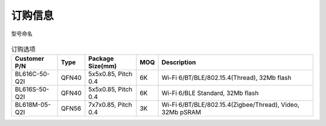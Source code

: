 ============
订购信息
============

.. figure:: ../../picture/Partnumber.svg
   :align: center

   型号命名
   
.. table:: 订购选项 

    +----------------+----------+----------------------+-------+---------------------------------------------------------------------------+
    |  Customer P/N  |  Type    | Package Size(mm)     | MOQ   | Description                                                               |
    +================+==========+======================+=======+===========================================================================+
    | BL616C-50-Q2I  | QFN40    | 5x5x0.85, Pitch 0.4  | 6K    | Wi-Fi 6/BT/BLE/802.15.4(Thread), 32Mb flash                               |
    +----------------+----------+----------------------+-------+---------------------------------------------------------------------------+
    | BL616S-50-Q2I  | QFN40    | 5x5x0.85, Pitch 0.4  | 6K    | Wi-Fi 6/BLE Standard, 32Mb flash                                          |
    +----------------+----------+----------------------+-------+---------------------------------------------------------------------------+
    | BL618M-05-Q2I  | QFN56    | 7x7x0.85, Pitch 0.4  | 3K    | Wi-Fi 6/BT/BLE/802.15.4(Zigbee/Thread), Video, 32Mb pSRAM                 |
    +----------------+----------+----------------------+-------+---------------------------------------------------------------------------+


